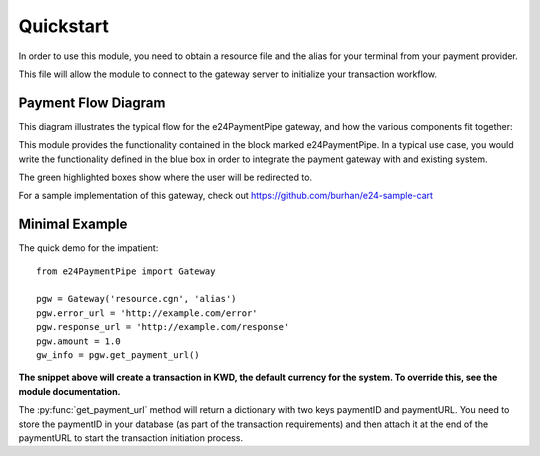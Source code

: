 ==========
Quickstart
==========

In order to use this module, you need to obtain a resource file and the alias for your terminal
from your payment provider.

This file will allow the module to connect to the gateway server to initialize your transaction workflow.

Payment Flow Diagram
--------------------

This diagram illustrates the typical flow for the e24PaymentPipe gateway, and how the various components fit together:

.. image:: KNET-Flow.png

This module provides the functionality contained in the block marked e24PaymentPipe. In a typical use case,
you would write the functionality defined in the blue box in order to integrate the payment gateway with
and existing system.

The green highlighted boxes show where the user will be redirected to.

For a sample implementation of this gateway, check out https://github.com/burhan/e24-sample-cart


Minimal Example
---------------

The quick demo for the impatient::

	from e24PaymentPipe import Gateway

	pgw = Gateway('resource.cgn', 'alias')
	pgw.error_url = 'http://example.com/error'
	pgw.response_url = 'http://example.com/response'
	pgw.amount = 1.0
	gw_info = pgw.get_payment_url()

**The snippet above will create a transaction in KWD, the default currency for the system. To override this, see the module documentation.**

The :py:func:`get_payment_url` method will return a dictionary with two keys paymentID and paymentURL.  You need to store the paymentID in your database (as part of the transaction requirements) and then attach it at the end of the paymentURL to start the transaction initiation process.
